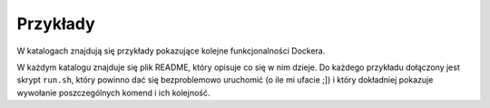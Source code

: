 =========
Przykłady
=========

W katalogach znajdują się przykłady pokazujące kolejne funkcjonalności Dockera.

W każdym katalogu znajduje się plik README, który opisuje co się w nim dzieje.
Do każdego przykładu dołączony jest skrypt ``run.sh``, który powinno dać się
bezproblemowo uruchomić (o ile mi ufacie ;]) i który dokładniej pokazuje
wywołanie poszczególnych komend i ich kolejność.
